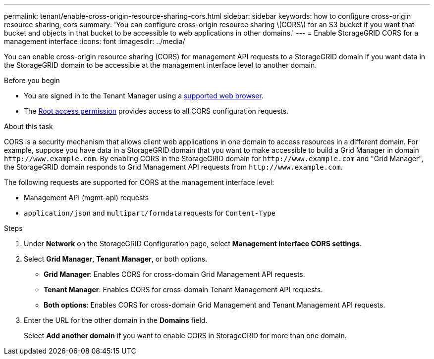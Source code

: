 ---
permalink: tenant/enable-cross-origin-resource-sharing-cors.html
sidebar: sidebar
keywords: how to configure cross-origin resource sharing, cors
summary: 'You can configure cross-origin resource sharing \(CORS\) for an S3 bucket if you want that bucket and objects in that bucket to be accessible to web applications in other domains.'
---
= Enable StorageGRID CORS for a management interface 
:icons: font
:imagesdir: ../media/

[.lead]
You can enable cross-origin resource sharing (CORS) for management API requests to a StorageGRID domain if you want data in the StorageGRID domain to be accessible at the management interface level to another domain.

.Before you begin

* You are signed in to the Tenant Manager using a link:../admin/web-browser-requirements.html[supported web browser].
* The link:tenant-management-permissions.html[Root access permission] provides access to all CORS configuration requests.

.About this task

CORS is a security mechanism that allows client web applications in one domain to access resources in a different domain. For example, suppose you have data in a StorageGRID domain that you want to make accessible to build a Grid Manager in domain `\http://www.example.com`. By enabling CORS in the StorageGRID domain for `\http://www.example.com` and "Grid Manager", the StorageGRID domain responds to Grid Management API requests from `\http://www.example.com`.  

The following requests are supported for CORS at the management interface level:

* Management API (mgmt-api) requests
* `application/json` and `multipart/formdata` requests for `Content-Type`

.Steps

. Under *Network* on the StorageGRID Configuration page, select *Management interface CORS settings*.
. Select *Grid Manager*, *Tenant Manager*, or both options.
* *Grid Manager*: Enables CORS for cross-domain Grid Management API requests.  
* *Tenant Manager*: Enables CORS for cross-domain Tenant Management API requests.
* *Both options*: Enables CORS for cross-domain Grid Management and Tenant Management API requests.
. Enter the URL for the other domain in the *Domains* field.
+
Select *Add another domain* if you want to enable CORS in StorageGRID for more than one domain.

// 2025 MAR 12, SGWS-34427